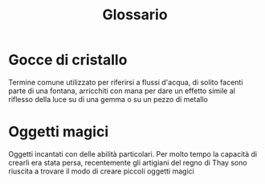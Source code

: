 #+TITLE: Glossario
#+STARTUP: overview

* Gocce di cristallo
Termine comune utilizzato per riferirsi a flussi d'acqua, di solito
facenti parte di una fontana, arricchiti con mana per dare un effetto
simile al riflesso della luce su di una gemma o su un pezzo di metallo

* Oggetti magici
Oggetti incantati con delle abilità particolari. Per molto tempo la
capacità di crearli era stata persa, recentemente gli artigiani del
regno di Thay sono riuscita a trovare il modo di creare piccoli
oggetti magici
